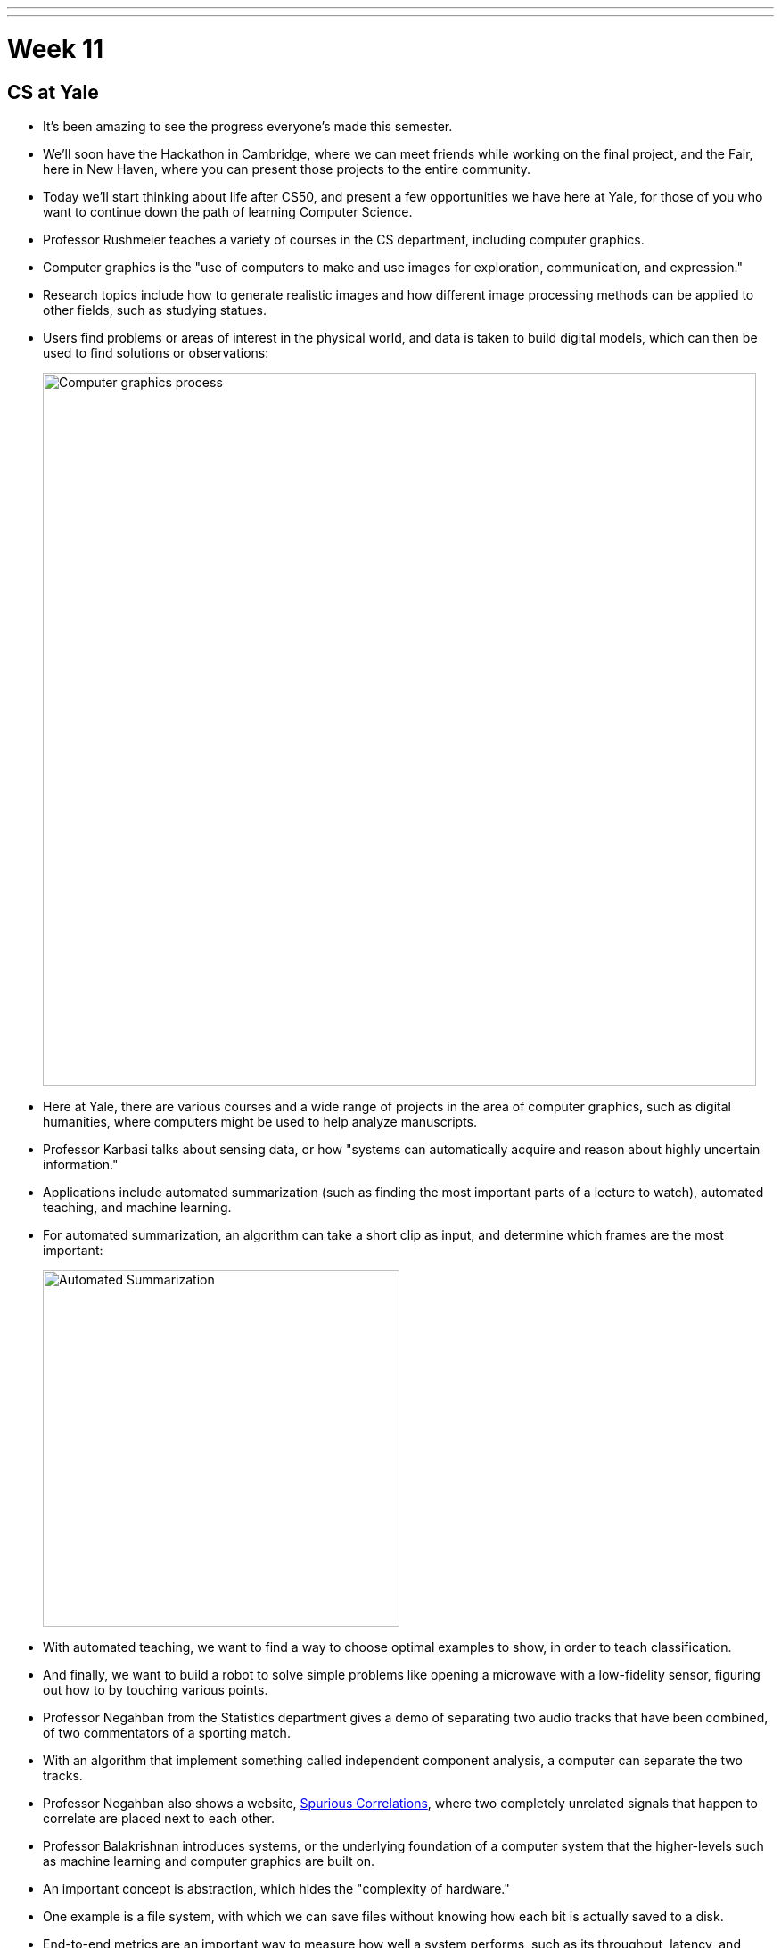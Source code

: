 ---
---
:author: Cheng Gong

= Week 11

[t=0m0s]
== CS at Yale

* It's been amazing to see the progress everyone's made this semester.
* We'll soon have the Hackathon in Cambridge, where we can meet friends while working on the final project, and the Fair, here in New Haven, where you can present those projects to the entire community.
* Today we'll start thinking about life after CS50, and present a few opportunities we have here at Yale, for those of you who want to continue down the path of learning Computer Science.
* Professor Rushmeier teaches a variety of courses in the CS department, including computer graphics.
* Computer graphics is the "use of computers to make and use images for exploration, communication, and expression."
* Research topics include how to generate realistic images and how different image processing methods can be applied to other fields, such as studying statues.
* Users find problems or areas of interest in the physical world, and data is taken to build digital models, which can then be used to find solutions or observations:
+
image::graphics.png[alt="Computer graphics process", width=800]
* Here at Yale, there are various courses and a wide range of projects in the area of computer graphics, such as digital humanities, where computers might be used to help analyze manuscripts.
* Professor Karbasi talks about sensing data, or how "systems can automatically acquire and reason about highly uncertain information."
* Applications include automated summarization (such as finding the most important parts of a lecture to watch), automated teaching, and machine learning.
* For automated summarization, an algorithm can take a short clip as input, and determine which frames are the most important:
+
image::automated_summarization.png[alt="Automated Summarization", width=400]
* With automated teaching, we want to find a way to choose optimal examples to show, in order to teach classification.
* And finally, we want to build a robot to solve simple problems like opening a microwave with a low-fidelity sensor, figuring out how to by touching various points.
* Professor Negahban from the Statistics department gives a demo of separating two audio tracks that have been combined, of two commentators of a sporting match.
* With an algorithm that implement something called independent component analysis, a computer can separate the two tracks.
* Professor Negahban also shows a website, http://tylervigen.com/spurious-correlations[Spurious Correlations], where two completely unrelated signals that happen to correlate are placed next to each other.
* Professor Balakrishnan introduces systems, or the underlying foundation of a computer system that the higher-levels such as machine learning and computer graphics are built on.
* An important concept is abstraction, which hides the "complexity of hardware."
* One example is a file system, with which we can save files without knowing how each bit is actually saved to a disk.
* End-to-end metrics are an important way to measure how well a system performs, such as its throughput, latency, and reliability.
*









